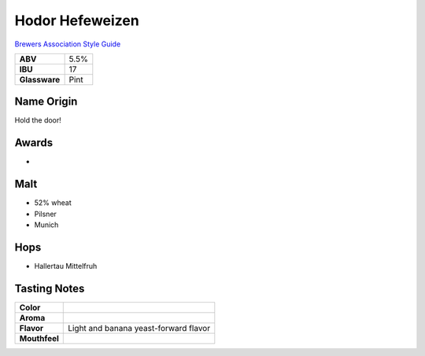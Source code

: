 ==========================
Hodor Hefeweizen
==========================

`Brewers Association Style Guide <https://www.brewersassociation.org/edu/brewers-association-beer-style-guidelines/#20>`_

.. csv-table::

   "**ABV**","5.5%"
   "**IBU**","17"
   "**Glassware**","Pint"

.. figure:: /_static/beer/hodor-pint.png
   :width: 300

Name Origin
~~~~~~~~~~~
Hold the door!

Awards
~~~~~~
- 

Malt
~~~~~
- 52% wheat
- Pilsner
- Munich

Hops
~~~~~
- Hallertau Mittelfruh

Tasting Notes
~~~~~~~~~~~~~
.. csv-table::

   "**Color**",""
   "**Aroma**",""
   "**Flavor**","Light and banana yeast-forward flavor"
   "**Mouthfeel**",""